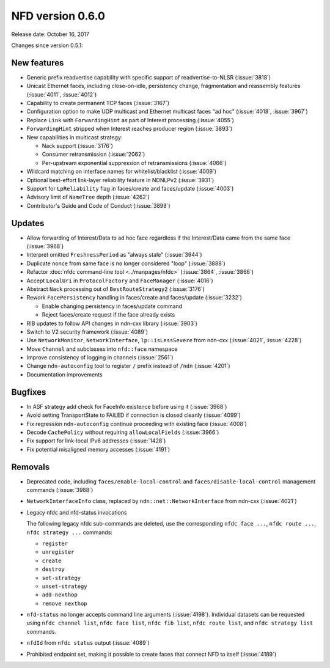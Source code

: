 NFD version 0.6.0
-----------------

Release date: October 16, 2017

Changes since version 0.5.1:

New features
^^^^^^^^^^^^

- Generic prefix readvertise capability with specific support of readvertise-to-NLSR
  (:issue:`3818`)

- Unicast Ethernet faces, including close-on-idle, persistency change,
  fragmentation and reassembly features (:issue:`4011`, :issue:`4012`)

- Capability to create permanent TCP faces (:issue:`3167`)

- Configuration option to make UDP multicast and Ethernet multicast faces "ad hoc" (:issue:`4018`,
  :issue:`3967`)

- Replace ``Link`` with ``ForwardingHint`` as part of Interest processing (:issue:`4055`)

- ``ForwardingHint`` stripped when Interest reaches producer region (:issue:`3893`)

- New capabilities in multicast strategy:

  * Nack support (:issue:`3176`)
  * Consumer retransmission (:issue:`2062`)
  * Per-upstream exponential suppression of retransmissions (:issue:`4066`)

- Wildcard matching on interface names for whitelist/blacklist (:issue:`4009`)

- Optional best-effort link-layer reliability feature in NDNLPv2 (:issue:`3931`)

- Support for ``LpReliability`` flag in faces/create and faces/update (:issue:`4003`)

- Advisory limit of ``NameTree`` depth (:issue:`4262`)

- Contributor's Guide and Code of Conduct (:issue:`3898`)

Updates
^^^^^^^

- Allow forwarding of Interest/Data to ad hoc face regardless if the Interest/Data came from
  the same face (:issue:`3968`)

- Interpret omitted ``FreshnessPeriod`` as "always stale" (:issue:`3944`)

- Duplicate nonce from same face is no longer considered "loop" (:issue:`3888`)

- Refactor :doc:`nfdc command-line tool <../manpages/nfdc>` (:issue:`3864`, :issue:`3866`)

- Accept ``LocalUri`` in ``ProtocolFactory`` and ``FaceManager`` (:issue:`4016`)

- Abstract ``Nack`` processing out of ``BestRouteStrategy2`` (:issue:`3176`)

- Rework ``FacePersistency`` handling in faces/create and faces/update (:issue:`3232`)

  * Enable changing persistency in faces/update command
  * Reject faces/create request if the face already exists

- RIB updates to follow API changes in ndn-cxx library (:issue:`3903`)

- Switch to V2 security framework (:issue:`4089`)

- Use ``NetworkMonitor``, ``NetworkInterface``, ``lp::isLessSevere`` from ndn-cxx
  (:issue:`4021`, :issue:`4228`)

- Move ``Channel`` and subclasses into ``nfd::face`` namespace

- Improve consistency of logging in channels (:issue:`2561`)

- Change ``ndn-autoconfig`` tool to register ``/`` prefix instead of ``/ndn`` (:issue:`4201`)

- Documentation improvements

Bugfixes
^^^^^^^^

- In ASF strategy add check for FaceInfo existence before using it (:issue:`3968`)

- Avoid setting TransportState to FAILED if connection is closed cleanly (:issue:`4099`)

- Fix regression ``ndn-autoconfig`` continue proceeding with existing face (:issue:`4008`)

- Decode ``CachePolicy`` without requiring ``allowLocalFields`` (:issue:`3966`)

- Fix support for link-local IPv6 addresses (:issue:`1428`)

- Fix potential misaligned memory accesses (:issue:`4191`)

Removals
^^^^^^^^

- Deprecated code, including ``faces/enable-local-control`` and ``faces/disable-local-control``
  management commands (:issue:`3988`)

- ``NetworkInterfaceInfo`` class, replaced by ``ndn::net::NetworkInterface`` from ndn-cxx
  (:issue:`4021`)

- Legacy nfdc and nfd-status invocations

  The following legacy nfdc sub-commands are deleted, use the corresponding ``nfdc face ...``,
  ``nfdc route ...``, ``nfdc strategy ...`` commands:

  * ``register``
  * ``unregister``
  * ``create``
  * ``destroy``
  * ``set-strategy``
  * ``unset-strategy``
  * ``add-nexthop``
  * ``remove nexthop``

- ``nfd-status`` no longer accepts command line arguments (:issue:`4198`).  Individual datasets
  can be requested using ``nfdc channel list``, ``nfdc face list``, ``nfdc fib list``, ``nfdc
  route list``, and ``nfdc strategy list`` commands.

- ``nfdId`` from ``nfdc status`` output (:issue:`4089`)

- Prohibited endpoint set, making it possible to create faces that connect NFD to itself
  (:issue:`4189`)
